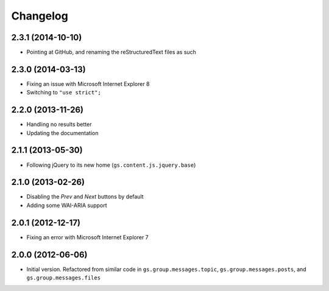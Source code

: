 Changelog
=========

2.3.1 (2014-10-10)
------------------

* Pointing at GitHub, and renaming the reStructuredText files as
  such

2.3.0 (2014-03-13)
------------------

* Fixing an issue with Microsoft Internet Explorer 8
* Switching to ``"use strict";``

2.2.0 (2013-11-26)
------------------

* Handling no results better
* Updating the documentation

2.1.1 (2013-05-30)
------------------

* Following jQuery to its new home
  (``gs.content.js.jquery.base``)

2.1.0 (2013-02-26)
------------------

* Disabling the *Prev* and *Next* buttons by default
* Adding some WAI-ARIA support

2.0.1 (2012-12-17)
------------------

* Fixing an error with Microsoft Internet Explorer 7

2.0.0 (2012-06-06)
------------------

* Initial version. Refactored from similar code in
  ``gs.group.messages.topic``, ``gs.group.messages.posts``, and
  ``gs.group.messages.files``
